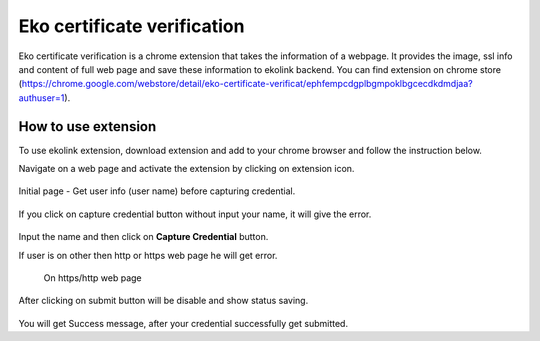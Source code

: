 Eko certificate verification
============================

Eko certificate verification is a chrome extension that takes the information of a webpage. It provides the image, ssl info and content of full web page and save these information to ekolink backend. You can find extension on chrome store (https://chrome.google.com/webstore/detail/eko-certificate-verificat/ephfempcdgplbgmpoklbgcecdkdmdjaa?authuser=1).

How to use extension
--------------------

To use ekolink extension, download extension and add to your chrome browser and follow the instruction below.


Navigate on a web page and activate the extension by clicking on extension icon.

.. figure:: images/extension_icon.png
   :alt: echolink logo


Initial page - Get user info (user name) before capturing credential.

.. figure:: images/initial-page.png
   :alt: echolink extension initial page

If you click on capture credential button without input your name, it will give the error.


.. figure:: images/erroInputName.png
   :alt: echolink extension initial page

Input the name and then click on **Capture Credential** button.

If user is on other then http or https web page he will get error.

.. figure:: images/invalid_url.png

 On https/http web page

.. figure:: images/credential-info1.png
   :alt: credential-info

.. figure:: images/credential-info.png
   :alt: credential-info


After clicking on submit button will be disable and show status saving.


.. figure:: images/saving-process.png
   :alt: saving process

You will get Success message, after your credential successfully get submitted.


